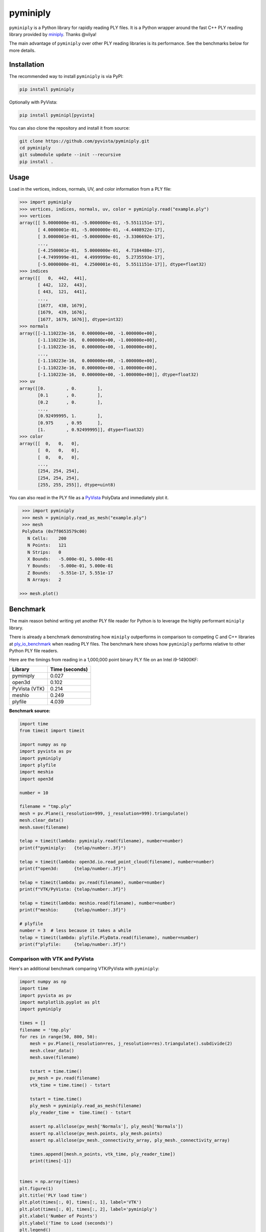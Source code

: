 ###########
 pyminiply
###########

|pypi| |MIT|

.. |pypi| image:: https://img.shields.io/pypi/v/pyminiply.svg?logo=python&logoColor=white
   :target: https://pypi.org/project/pyminiply/

.. |MIT| image:: https://img.shields.io/badge/License-MIT-yellow.svg
   :target: https://opensource.org/licenses/MIT

``pyminiply`` is a Python library for rapidly reading PLY files. It is a
Python wrapper around the fast C++ PLY reading library provided by
`miniply <https://github.com/vilya/miniply>`_. Thanks @vilya!

The main advantage of ``pyminiply`` over other PLY reading libraries is
its performance. See the benchmarks below for more details.

**************
 Installation
**************

The recommended way to install ``pyminiply`` is via PyPI:

.. code:: sh

   pip install pyminiply

Optionally with PyVista:

.. code:: sh

   pip install pyminipl[pyvista]

You can also clone the repository and install it from source:

.. code:: sh

   git clone https://github.com/pyvista/pyminiply.git
   cd pyminiply
   git submodule update --init --recursive
   pip install .

*******
 Usage
*******

Load in the vertices, indices, normals, UV, and color information from a
PLY file:

.. code:: pycon

   >>> import pyminiply
   >>> vertices, indices, normals, uv, color = pyminiply.read("example.ply")
   >>> vertices
   array([[ 5.0000000e-01, -5.0000000e-01, -5.5511151e-17],
          [ 4.0000001e-01, -5.0000000e-01, -4.4408922e-17],
          [ 3.0000001e-01, -5.0000000e-01, -3.3306692e-17],
          ...,
          [-4.2500001e-01,  5.0000000e-01,  4.7184480e-17],
          [-4.7499999e-01,  4.4999999e-01,  5.2735593e-17],
          [-5.0000000e-01,  4.2500001e-01,  5.5511151e-17]], dtype=float32)
   >>> indices
   array([[   0,  442,  441],
          [ 442,  122,  443],
          [ 443,  121,  441],
          ...,
          [1677,  438, 1679],
          [1679,  439, 1676],
          [1677, 1679, 1676]], dtype=int32)
   >>> normals
   array([[-1.110223e-16,  0.000000e+00, -1.000000e+00],
          [-1.110223e-16,  0.000000e+00, -1.000000e+00],
          [-1.110223e-16,  0.000000e+00, -1.000000e+00],
          ...,
          [-1.110223e-16,  0.000000e+00, -1.000000e+00],
          [-1.110223e-16,  0.000000e+00, -1.000000e+00],
          [-1.110223e-16,  0.000000e+00, -1.000000e+00]], dtype=float32)
   >>> uv
   array([[0.        , 0.        ],
          [0.1       , 0.        ],
          [0.2       , 0.        ],
          ...,
          [0.92499995, 1.        ],
          [0.975     , 0.95      ],
          [1.        , 0.92499995]], dtype=float32)
   >>> color
   array([[  0,   0,   0],
          [  0,   0,   0],
          [  0,   0,   0],
          ...,
          [254, 254, 254],
          [254, 254, 254],
          [255, 255, 255]], dtype=uint8)

You can also read in the PLY file as a `PyVista
<https://github.com/pyvista>`_ PolyData and immediately plot it.

.. code:: pycon

    >>> import pyminiply
    >>> mesh = pyminiply.read_as_mesh("example.ply")
    >>> mesh
    PolyData (0x7f0653579c00)
      N Cells:    200
      N Points:   121
      N Strips:   0
      X Bounds:   -5.000e-01, 5.000e-01
      Y Bounds:   -5.000e-01, 5.000e-01
      Z Bounds:   -5.551e-17, 5.551e-17
      N Arrays:   2

   >>> mesh.plot()

.. image:: https://github.com/pyvista/pyminiply/raw/main/demo.png

***********
 Benchmark
***********

The main reason behind writing yet another PLY file reader for Python is
to leverage the highly performant ``miniply`` library.

There is already a benchmark demonstrating how ``miniply`` outperforms
in comparison to competing C and C++ libraries at `ply_io_benchmark
<https://github.com/mhalber/ply_io_benchmark>`_ when reading PLY files.
The benchmark here shows how ``pyminiply`` performs relative to other
Python PLY file readers.

Here are the timings from reading in a 1,000,000 point binary PLY file
on an Intel i9-14900KF:

+-------------+-----------------+
| Library     | Time (seconds)  |
+=============+=================+
| pyminiply   | 0.027           |
+-------------+-----------------+
| open3d      | 0.102           |
+-------------+-----------------+
| PyVista     | 0.214           |
| (VTK)       |                 |
+-------------+-----------------+
| meshio      | 0.249           |
+-------------+-----------------+
| plyfile     | 4.039           |
+-------------+-----------------+

**Benchmark source:**

.. code:: python

   import time
   from timeit import timeit

   import numpy as np
   import pyvista as pv
   import pyminiply
   import plyfile
   import meshio
   import open3d

   number = 10

   filename = "tmp.ply"
   mesh = pv.Plane(i_resolution=999, j_resolution=999).triangulate()
   mesh.clear_data()
   mesh.save(filename)

   telap = timeit(lambda: pyminiply.read(filename), number=number)
   print(f"pyminiply:   {telap/number:.3f}")

   telap = timeit(lambda: open3d.io.read_point_cloud(filename), number=number)
   print(f"open3d:      {telap/number:.3f}")

   telap = timeit(lambda: pv.read(filename), number=number)
   print(f"VTK/PyVista: {telap/number:.3f}")

   telap = timeit(lambda: meshio.read(filename), number=number)
   print(f"meshio:      {telap/number:.3f}")

   # plyfile
   number = 3  # less because it takes a while
   telap = timeit(lambda: plyfile.PlyData.read(filename), number=number)
   print(f"plyfile:     {telap/number:.3f}")

Comparison with VTK and PyVista
===============================

Here's an additional benchmark comparing VTK/PyVista with ``pyminiply``:

.. code:: python

   import numpy as np
   import time
   import pyvista as pv
   import matplotlib.pyplot as plt
   import pyminiply

   times = []
   filename = 'tmp.ply'
   for res in range(50, 800, 50):
       mesh = pv.Plane(i_resolution=res, j_resolution=res).triangulate().subdivide(2)
       mesh.clear_data()
       mesh.save(filename)

       tstart = time.time()
       pv_mesh = pv.read(filename)
       vtk_time = time.time() - tstart

       tstart = time.time()
       ply_mesh = pyminiply.read_as_mesh(filename)
       ply_reader_time =  time.time() - tstart

       assert np.allclose(pv_mesh['Normals'], ply_mesh['Normals'])
       assert np.allclose(pv_mesh.points, ply_mesh.points)
       assert np.allclose(pv_mesh._connectivity_array, ply_mesh._connectivity_array)

       times.append([mesh.n_points, vtk_time, ply_reader_time])
       print(times[-1])


   times = np.array(times)
   plt.figure(1)
   plt.title('PLY load time')
   plt.plot(times[:, 0], times[:, 1], label='VTK')
   plt.plot(times[:, 0], times[:, 2], label='pyminiply')
   plt.xlabel('Number of Points')
   plt.ylabel('Time to Load (seconds)')
   plt.legend()

   plt.figure(2)
   plt.title('PLY load time (Log-Log)')
   plt.loglog(times[:, 0], times[:, 1], label='VTK')
   plt.loglog(times[:, 0], times[:, 2], label='pyminiply')
   plt.xlabel('Number of Points')
   plt.ylabel('Time to Load (seconds)')
   plt.legend()
   plt.show()

.. image:: https://github.com/pyvista/pyminiply/raw/main/bench0.png

.. image:: https://github.com/pyvista/pyminiply/raw/main/bench1.png

*****************************
 License and Acknowledgments
*****************************

This project relies on ``miniply`` and credit goes to the original
author for the excellent C++ library. That work is licensed under the
MIT License.

The work in this repository is also licensed under the MIT License.

*********
 Support
*********

If you are having issues, please feel free to raise an `Issue
<https://github.com/pyvista/pyminiply/issues>`_.
